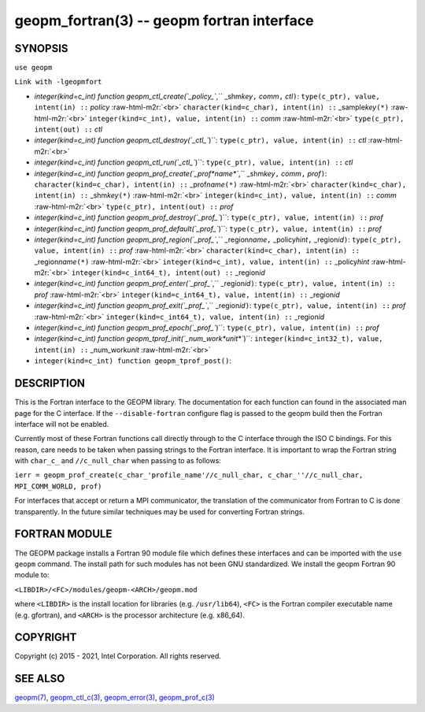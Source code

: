 .. role:: raw-html-m2r(raw)
   :format: html


geopm_fortran(3) -- geopm fortran interface
===========================================






SYNOPSIS
--------

``use geopm``

``Link with -lgeopmfort``


* 
  `integer(kind=c_int) function geopm_ctl_create(`_policy_\ ``,`` _shm\ *key*\ ``,`` *comm*\ ``,`` *ctl*\ ``)``\ :
  ``type(c_ptr), value, intent(in) ::`` *policy* :raw-html-m2r:`<br>`
  ``character(kind=c_char), intent(in) ::`` _sample\ *key*\ ``(*)`` :raw-html-m2r:`<br>`
  ``integer(kind=c_int), value, intent(in) ::`` *comm* :raw-html-m2r:`<br>`
  ``type(c_ptr), intent(out) ::`` *ctl*

* 
  `integer(kind=c_int) function geopm_ctl_destroy(`_ctl_\ ``)``\ :
  ``type(c_ptr), value, intent(in) ::`` *ctl* :raw-html-m2r:`<br>`

* 
  `integer(kind=c_int) function geopm_ctl_run(`_ctl_\ ``)``\ :
  ``type(c_ptr), value, intent(in) ::`` *ctl*

* 
  `integer(kind=c_int) function geopm_prof_create(`_prof\ *name*\ ``,`` _shm\ *key*\ ``,`` *comm*\ ``,`` *prof*\ ``)``\ :
  ``character(kind=c_char), intent(in) ::`` _prof\ *name*\ ``(*)`` :raw-html-m2r:`<br>`
  ``character(kind=c_char), intent(in) ::`` _shm\ *key*\ ``(*)`` :raw-html-m2r:`<br>`
  ``integer(kind=c_int), value, intent(in) ::`` *comm* :raw-html-m2r:`<br>`
  ``type(c_ptr), intent(out) ::`` *prof*

* 
  `integer(kind=c_int) function geopm_prof_destroy(`_prof_\ ``)``\ :
  ``type(c_ptr), value, intent(in) ::`` *prof*

* 
  `integer(kind=c_int) function geopm_prof_default(`_prof_\ ``)``\ :
  ``type(c_ptr), value, intent(in) ::`` *prof*

* 
  `integer(kind=c_int) function geopm_prof_region(`_prof_\ ``,`` _region\ *name*\ ``,`` _policy\ *hint*\ ``,`` _region\ *id*\ ``)``\ :
  ``type(c_ptr), value, intent(in) ::`` *prof* :raw-html-m2r:`<br>`
  ``character(kind=c_char), intent(in) ::`` _region\ *name*\ ``(*)`` :raw-html-m2r:`<br>`
  ``integer(kind=c_int), value, intent(in) ::`` _policy\ *hint* :raw-html-m2r:`<br>`
  ``integer(kind=c_int64_t), intent(out) ::`` _region\ *id*

* 
  `integer(kind=c_int) function geopm_prof_enter(`_prof_\ ``,`` _region\ *id*\ ``)``\ :
  ``type(c_ptr), value, intent(in) ::`` *prof* :raw-html-m2r:`<br>`
  ``integer(kind=c_int64_t), value, intent(in) ::`` _region\ *id*

* 
  `integer(kind=c_int) function geopm_prof_exit(`_prof_\ ``,`` _region\ *id*\ ``)``\ :
  ``type(c_ptr), value, intent(in) ::`` *prof* :raw-html-m2r:`<br>`
  ``integer(kind=c_int64_t), value, intent(in) ::`` _region\ *id*

* 
  `integer(kind=c_int) function geopm_prof_epoch(`_prof_\ ``)``\ :
  ``type(c_ptr), value, intent(in) ::`` *prof*

* 
  `integer(kind=c_int) function geopm_tprof_init(`_num_work\ *unit*\ ``)``\ :
  ``integer(kind=c_int32_t), value, intent(in) ::`` _num_work\ *unit* :raw-html-m2r:`<br>`

* 
  ``integer(kind=c_int) function geopm_tprof_post()``\ :

DESCRIPTION
-----------

This is the Fortran interface to the GEOPM library.  The documentation
for each function can found in the associated man page for the C
interface.  If the ``--disable-fortran`` configure flag is passed to the geopm
build then the Fortran interface will not be enabled.

Currently most of these Fortran functions call directly through to the
C interface through the ISO C bindings.  For this reason, care needs to
be taken when passing strings to the Fortran interface.  It is
important to wrap the Fortran string with ``char_c_`` and
``//c_null_char`` when passing to as follows:

``ierr = geopm_prof_create(c_char_'profile_name'//c_null_char, c_char_''//c_null_char, MPI_COMM_WORLD, prof)``

For interfaces that accept or return a MPI communicator, the
translation of the communicator from Fortran to C is done
transparently.  In the future similar techniques may be used for
converting Fortran strings.

FORTRAN MODULE
--------------

The GEOPM package installs a Fortran 90 module file which defines
these interfaces and can be imported with the ``use geopm`` command.
The install path for such modules has not been GNU standardized.  We
install the geopm Fortran 90 module to:

``<LIBDIR>/<FC>/modules/geopm-<ARCH>/geopm.mod``

where ``<LIBDIR>`` is the install location for libraries (e.g.
``/usr/lib64``\ ), ``<FC>`` is the Fortran compiler executable name
(e.g. gfortran), and ``<ARCH>`` is the processor architecture
(e.g. x86_64).

COPYRIGHT
---------

Copyright (c) 2015 - 2021, Intel Corporation. All rights reserved.

SEE ALSO
--------

`geopm(7) <geopm.7.html>`_\ ,
`geopm_ctl_c(3) <geopm_ctl_c.3.html>`_\ ,
`geopm_error(3) <geopm_error.3.html>`_\ ,
`geopm_prof_c(3) <geopm_prof_c.3.html>`_
